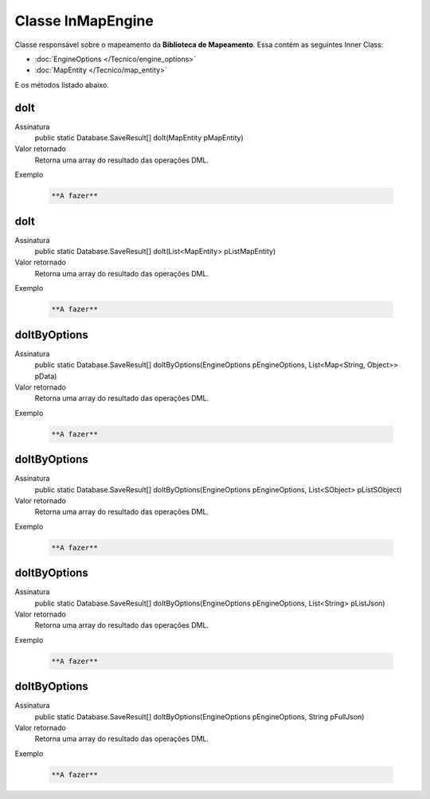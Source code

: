 Classe InMapEngine
==================


Classe responsável sobre o mapeamento da **Biblioteca de Mapeamento**. 
Essa contém as seguintes Inner Class:

* :doc:`EngineOptions </Tecnico/engine_options>`
* :doc:`MapEntity </Tecnico/map_entity>`

E os métodos listado abaixo.

doIt
----

Assinatura
    public static Database.SaveResult[] doIt(MapEntity pMapEntity)  

Valor retornado
  	Retorna uma array do resultado das operações DML.

Exemplo

   .. code-block:: apex

      **A fazer**


doIt
----

Assinatura
    public static Database.SaveResult[] doIt(List<MapEntity> pListMapEntity) 

Valor retornado
  	Retorna uma array do resultado das operações DML.

Exemplo

   .. code-block:: apex

      **A fazer**


doItByOptions
-------------

Assinatura
    public static Database.SaveResult[] doItByOptions(EngineOptions pEngineOptions, List<Map<String, Object>> pData)

Valor retornado
  	Retorna uma array do resultado das operações DML.

Exemplo

   .. code-block:: apex

      **A fazer**


doItByOptions
-------------

Assinatura
    public static Database.SaveResult[] doItByOptions(EngineOptions pEngineOptions, List<SObject> pListSObject)

Valor retornado
  	Retorna uma array do resultado das operações DML.

Exemplo

   .. code-block:: apex

      **A fazer**


doItByOptions
-------------

Assinatura
    public static Database.SaveResult[] doItByOptions(EngineOptions pEngineOptions, List<String> pListJson)

Valor retornado
  	Retorna uma array do resultado das operações DML.

Exemplo

   .. code-block:: apex

      **A fazer**


doItByOptions
-------------

Assinatura
    public static Database.SaveResult[] doItByOptions(EngineOptions pEngineOptions, String pFullJson)

Valor retornado
  	Retorna uma array do resultado das operações DML.

Exemplo

   .. code-block:: apex

      **A fazer**












